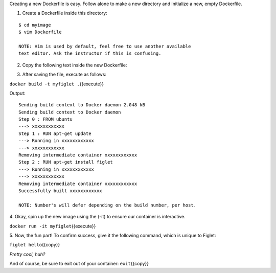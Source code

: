 Creating a new Dockerfile is easy. Follow alone to make a new directory
and initialize a new, empty Dockerfile.

1. Create a Dockerfile inside this directory:

::

    $ cd myimage
    $ vim Dockerfile

    NOTE: Vim is used by default, feel free to use another available
    text editor. Ask the instructor if this is confusing.

2. Copy the following text inside the new Dockerfile:

.. raw:: html

   <pre class="file" data-filename="Dockerfile" data-target="append"><blockquote>
   FROM ubuntu
   RUN apt-get -y update
   RUN apt-get install -y figlet
   </blockquote></pre>

3. After saving the file, execute as follows:

``docker build -t myfiglet .``\ {{execute}}

Output:

::

    Sending build context to Docker daemon 2.048 kB
    Sending build context to Docker daemon
    Step 0 : FROM ubuntu
    ---> xxxxxxxxxxxx
    Step 1 : RUN apt-get update
    ---> Running in xxxxxxxxxxxx
    ---> xxxxxxxxxxxx
    Removing intermediate container xxxxxxxxxxxx
    Step 2 : RUN apt-get install figlet
    ---> Running in xxxxxxxxxxxx
    ---> xxxxxxxxxxxx
    Removing intermediate container xxxxxxxxxxxx
    Successfully built xxxxxxxxxxxx

    NOTE: Number's will defer depending on the build number, per host.

4. Okay, spin up the new image using the (-it) to ensure our container
is interactive.

``docker run -it myfiglet``\ {{execute}}

5. Now, the fun part! To confirm success, give it the following command,
which is unique to Figlet:

``figlet hello``\ {{copy}}

*Pretty cool, huh?*

And of course, be sure to exit out of your container: ``exit``\ {{copy}}
